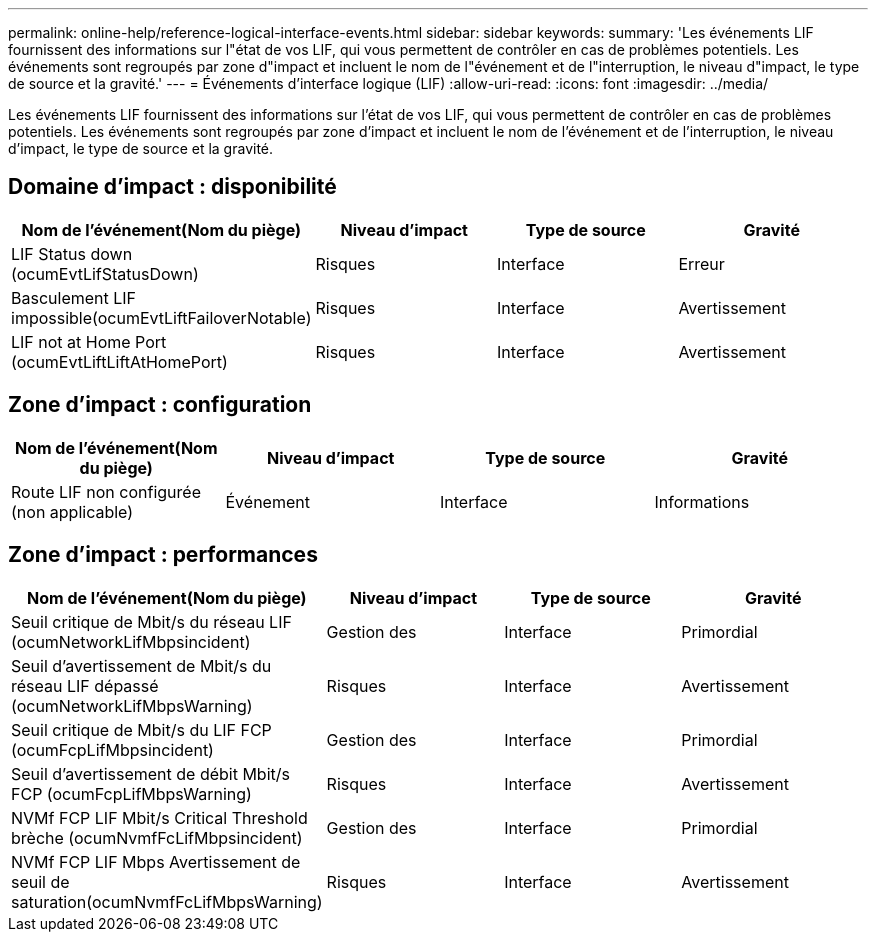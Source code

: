 ---
permalink: online-help/reference-logical-interface-events.html 
sidebar: sidebar 
keywords:  
summary: 'Les événements LIF fournissent des informations sur l"état de vos LIF, qui vous permettent de contrôler en cas de problèmes potentiels. Les événements sont regroupés par zone d"impact et incluent le nom de l"événement et de l"interruption, le niveau d"impact, le type de source et la gravité.' 
---
= Événements d'interface logique (LIF)
:allow-uri-read: 
:icons: font
:imagesdir: ../media/


[role="lead"]
Les événements LIF fournissent des informations sur l'état de vos LIF, qui vous permettent de contrôler en cas de problèmes potentiels. Les événements sont regroupés par zone d'impact et incluent le nom de l'événement et de l'interruption, le niveau d'impact, le type de source et la gravité.



== Domaine d'impact : disponibilité

|===
| Nom de l'événement(Nom du piège) | Niveau d'impact | Type de source | Gravité 


 a| 
LIF Status down (ocumEvtLifStatusDown)
 a| 
Risques
 a| 
Interface
 a| 
Erreur



 a| 
Basculement LIF impossible(ocumEvtLiftFailoverNotable)
 a| 
Risques
 a| 
Interface
 a| 
Avertissement



 a| 
LIF not at Home Port (ocumEvtLiftLiftAtHomePort)
 a| 
Risques
 a| 
Interface
 a| 
Avertissement

|===


== Zone d'impact : configuration

|===
| Nom de l'événement(Nom du piège) | Niveau d'impact | Type de source | Gravité 


 a| 
Route LIF non configurée (non applicable)
 a| 
Événement
 a| 
Interface
 a| 
Informations

|===


== Zone d'impact : performances

|===
| Nom de l'événement(Nom du piège) | Niveau d'impact | Type de source | Gravité 


 a| 
Seuil critique de Mbit/s du réseau LIF (ocumNetworkLifMbpsincident)
 a| 
Gestion des
 a| 
Interface
 a| 
Primordial



 a| 
Seuil d'avertissement de Mbit/s du réseau LIF dépassé (ocumNetworkLifMbpsWarning)
 a| 
Risques
 a| 
Interface
 a| 
Avertissement



 a| 
Seuil critique de Mbit/s du LIF FCP (ocumFcpLifMbpsincident)
 a| 
Gestion des
 a| 
Interface
 a| 
Primordial



 a| 
Seuil d'avertissement de débit Mbit/s FCP (ocumFcpLifMbpsWarning)
 a| 
Risques
 a| 
Interface
 a| 
Avertissement



 a| 
NVMf FCP LIF Mbit/s Critical Threshold brèche (ocumNvmfFcLifMbpsincident)
 a| 
Gestion des
 a| 
Interface
 a| 
Primordial



 a| 
NVMf FCP LIF Mbps Avertissement de seuil de saturation(ocumNvmfFcLifMbpsWarning)
 a| 
Risques
 a| 
Interface
 a| 
Avertissement

|===